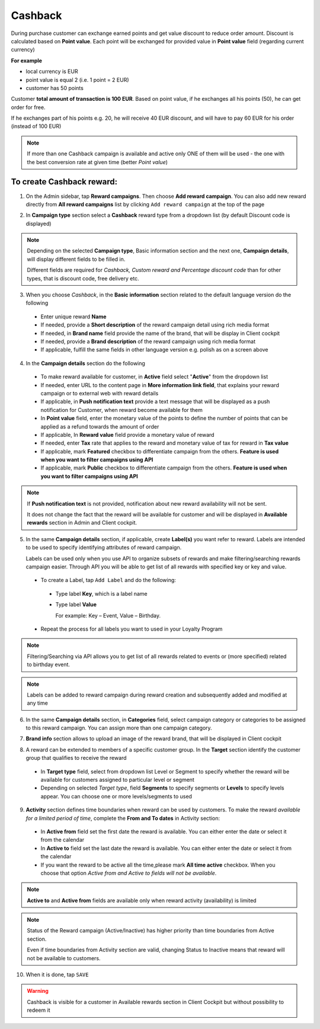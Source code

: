.. index::
   single: cashback

Cashback
========

During purchase customer can exchange earned points and get value discount to reduce order amount. Discount is calculated based on **Point value**. Each point will be exchanged for provided value in **Point value** field (regarding current currency)

**For example**

- local currency is EUR
- point value is equal 2 (i.e. 1 point = 2 EUR)
- customer has 50 points

Customer **total amount of transaction is 100 EUR**. Based on point value, if he exchanges all his points (50), he can get order for free.

If he exchanges part of his points e.g. 20, he will receive 40 EUR discount, and will have to pay 60 EUR for his order (instead of 100 EUR)

.. note::

    If more than one Cashback campaign is available and active only ONE of them will be used - the one with the best conversion rate at given time (better *Point value*)


To create Cashback reward:
^^^^^^^^^^^^^^^^^^^^^^^^^^

1. On the Admin sidebar, tap **Reward campaigns**. Then choose **Add reward campaign**. You can also add new reward directly from **All reward campaigns** list by clicking ``Add reward campaign`` at the top of the page

.. image:: /userguide/_images/add_reward_button.png
   :alt:   Add Reward Options

2. In **Campaign type** section select a **Cashback** reward type from a dropdown list (by default Discount code is displayed)

.. image:: /userguide/_images/cashback_type.PNG
   :alt:   Cashback type

.. note::

    Depending on the selected **Campaign type**, Basic information section and the next one, **Campaign details**, will display different fields to be filled in.

    Different fields are required for *Cashback, Custom reward and Percentage discount code* than for other types, that is discount code, free delivery etc.

.. image:: /userguide/_images/cashback_basic.PNG
   :alt:   Cashback Basic Information

3. When you choose *Cashback*, in the **Basic information** section related to the default language version do the following

 - Enter unique reward **Name**
 - If needed, provide a **Short description** of the reward campaign detail using rich media format
 - If needed, in **Brand name** field provide the name of the brand, that will be display in Client cockpit
 - If needed, provide a **Brand description** of the reward campaign using rich media format
 - If applicable, fulfill the same fields in other language version e.g. polish as on a screen above

.. image:: /userguide/_images/cashback_details.PNG
   :alt:   Cashback Campaign Details

4. In the **Campaign details** section do the following

 - To make reward available for customer, in **Active** field select "**Active**" from the dropdown list
 - If needed, enter URL to the content page in **More information link field**, that explains your reward campaign or to external web with reward details
 - If applicable, in **Push notification text** provide a text message that will be displayed as a push notification for Customer, when reward become available for them
 - In **Point value** field, enter the monetary value of the points to define the number of points that can be applied as a refund towards the amount of order
 - If applicable, In **Reward value** field provide a monetary value of reward
 - If needed, enter **Tax** rate that applies to the reward and monetary value of tax for reward in **Tax value**
 - If applicable, mark **Featured** checkbox to differentiate campaign from the others. **Feature is used when you want to filter campaigns using API**
 - If applicable, mark **Public** checkbox to differentiate campaign from the others. **Feature is used when you want to filter campaigns using API**

.. note::

    If **Push notification text** is not provided, notification about new reward availability will not be sent.

    It does not change the fact that the reward will be available for customer and will be displayed in **Available rewards** section in Admin and Client cockpit.

5. In the same **Campaign details** section, if applicable, create **Label(s)** you want refer to reward. Labels are intended to be used to specify identifying attributes of reward campaign.

   Labels can be used only when you use API to organize subsets of rewards and make filtering/searching rewards campaign easier.  Through API you will be able to get list of all rewards with specified key or key and value.

 - To create a Label, tap ``Add Label`` and do the following:
  - Type label **Key**, which is a label name
  - Type label **Value**

    For example: Key – Event, Value – Birthday.

 - Repeat the process for all labels you want to used in your Loyalty Program

.. image:: /userguide/_images/reward_label.png
   :alt:   Reward Campaign Labels

.. note::

    Filtering/Searching via API allows you to get list of all rewards related to events or (more specified) related to birthday event.

.. note::

    Labels can be added to reward campaign during reward creation and subsequently added and modified at any time

6. In the same **Campaign details** section, in **Categories** field, select campaign category or categories to be assigned to this reward campaign. You can assign more than one campaign category.

.. image:: /userguide/_images/reward_category.png
   :alt:   Campaign category

7. **Brand info** section allows to upload an image of the reward brand, that will be displayed in Client cockpit

.. image:: /userguide/_images/reward_brand.png
   :alt:   Brand info

8. A reward can be extended to members of a specific customer group. In the **Target** section identify the customer group that qualifies to receive the reward

 - In **Target type** field, select from dropdown list Level or Segment to specify whether the reward will be available for customers assigned to particular level or segment
 - Depending on selected *Target type*, field **Segments** to specify segments or **Levels** to specify levels appear.  You can choose one or more levels/segments to used

.. image:: /userguide/_images/reward_target.png
   :alt:   Target

9. **Activity** section defines time boundaries when reward can be used by customers. To make the reward *available for a limited period of time*, complete the **From and To dates** in Activity section:

 - In **Active from** field set the first date the reward is available. You can either enter the date or select it from the calendar
 - In **Active to** field set the last date the reward is available. You can either enter the date or select it from the calendar
 - If you want the reward to be active all the time,please mark **All time active** checkbox. When you choose that option *Active from and Active to fields will not be available*.

.. image:: /userguide/_images/reward_activity.png
   :alt:   Activity

.. note::

    **Active to** and **Active from** fields are available only when reward activity (availability) is limited

.. note::

    Status of the Reward campaign (Active/Inactive) has higher priority than time boundaries from Active section.

    Even if time boundaries from Activity section are valid, changing Status to Inactive means that reward will not be available to customers.

10. When it is done, tap ``SAVE``

.. warning::

    Cashback is visible for a customer in Available rewards section in Client Cockpit but without possibility to redeem it 
